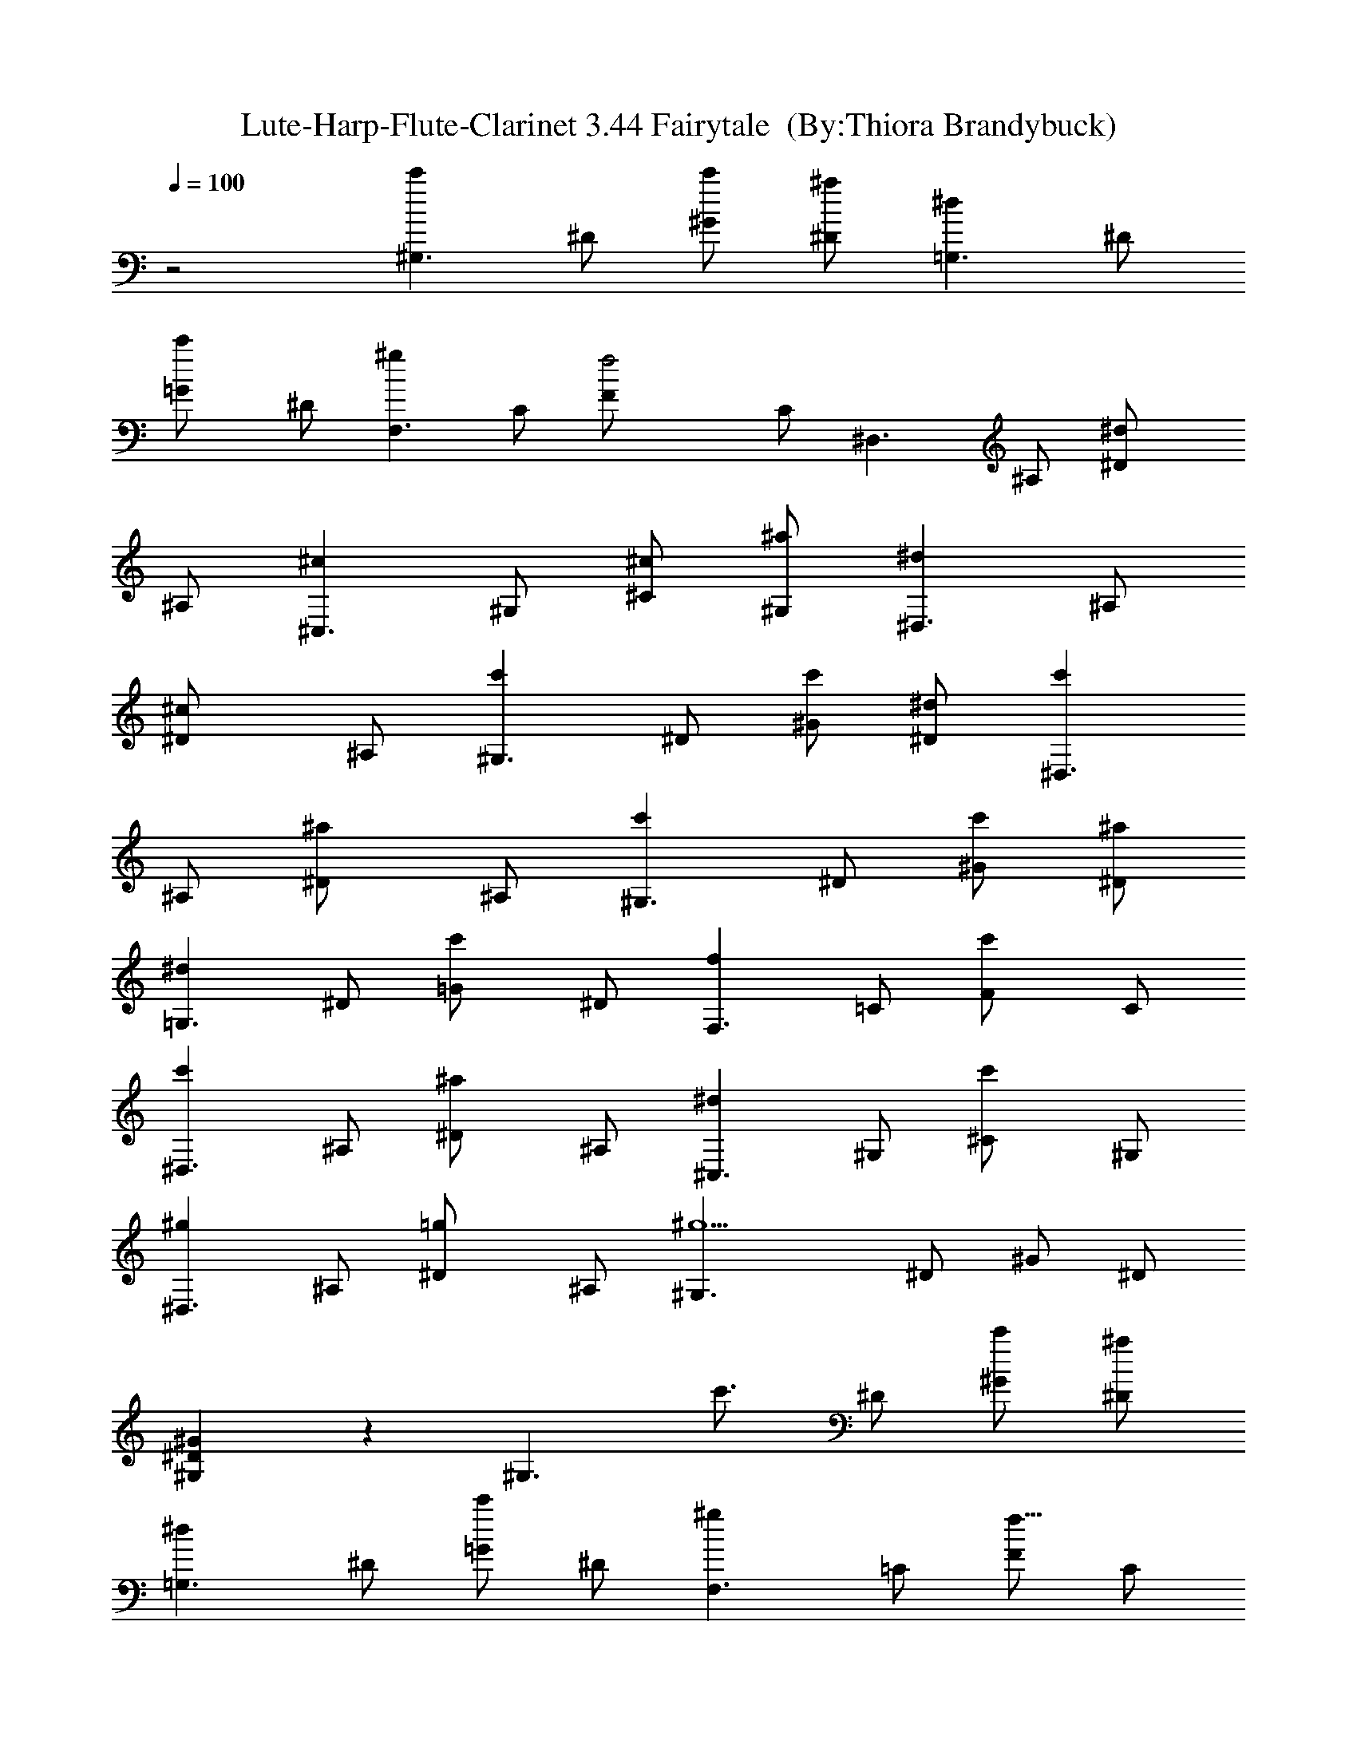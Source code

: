 X:1
T:Lute-Harp-Flute-Clarinet 3.44 Fairytale  (By:Thiora Brandybuck)
Z:Enya
L:1/4
Q:100
K:C
z2 [c'^G,3/2z/2] ^D/2 [c'/2^G/2] [^a/2^D/2] [^d=G,3/2z/2] ^D/2
[c'=G/2] ^D/2 [^gF,3/2z/2] C/2 [f2F/2] C/2 [^D,3/2z/2] ^A,/2 [^d^D/2]
^A,/2 [^c^C,3/2z/2] ^G,/2 [^c/2^C/2] [^a/2^G,/2] [^d^D,3/2z/2] ^A,/2
[^c^D/2] ^A,/2 [c'^G,3/2z/2] ^D/2 [c'/2^G/2] [^d/2^D/2] [c'^D,3/2z/2]
^A,/2 [^a^D/2] ^A,/2 [c'^G,3/2z/2] ^D/2 [c'/2^G/2] [^a/2^D/2]
[^d=G,3/2z/2] ^D/2 [c'=G/2] ^D/2 [fF,3/2z/2] =C/2 [c'F/2] C/2
[c'^D,3/2z/2] ^A,/2 [^a^D/2] ^A,/2 [^d^C,3/2z/2] ^G,/2 [c'^C/2] ^G,/2
[^g^D,3/2z/2] ^A,/2 [=g^D/2] ^A,/2 [^g5/2^G,3/2z/2] ^D/2 ^G/2 ^D/2
[^G,^G^D] z [^G,3/2z/8] [c'3/4z3/8] ^D/2 [^G/2c'/2] [^D/2^a/2]
[=G,3/2^dz/2] ^D/2 [=G/2c'] ^D/2 [F,3/2^gz/2] =C/2 [F/2f11/8] C/2
[^D,3/2z/2] ^A,/2 [^D/2^d7/8] ^A,/2 [^C,3/2^c3/4z/2] ^G,/2 [^c/2^C/2]
[^G,/2^a/2] [^D,3/2^d9/8z/2] ^A,/2 [^D/2^c] ^A,/2 [^G,3/2c'9/8z/2]
^D/2 ^G/2 [c'/4^D/2] ^d/4 [^c/4^D,3/2] [c'/2z/4] [^a/2^A,/2]
[^g/2^D/2] [=g/2^A,/2] [c'7/8^G,3/2z/2] ^D/2 [c'5/8^G/2] [^D/2^a5/8]
[=G,3/2z/8] [^d7/8z3/8] ^D/2 [c'=G/2] ^D/2 [fF,3/2z/2] =C/2
[c'3/4F/2] C/2 [^D,3/2c'z/2] ^A,/2 [^D/2^a] ^A,/2 [^C,3/2^d13/8z/2]
^G,/2 ^C/2 [^G,/2z/8] c'3/8 [^D,3/2^g7/8z/2] ^A,/2 [=g7/8^D/2] ^A,/2
[^g23/8^G,3/2z/2] ^D/2 ^G/2 ^D/2 [^G,^G^D] z [c'^G,3/2z/2] ^D/2
[c'/2^G/2] [^a/4^D/2c'3/8] ^a/4 [^d9/8=G,3/2z/2] ^D/2
[c'5/8=G/2^c5/8] [^D/2z/8] c'/4 z/8 [^gF,3/2c'5/8z/2] [=C/2^a/2]
[f17/8F/2^g9/4] C/2 [^D,3/2z/2] ^A,/2 [^d^D/2] ^A,/2 [^c^C,3/2z/2]
^G,/2 [^c/2^C/2] [^c/4^a/2^G,/2] ^d/4 [^d/4^D,3/2f3/8] [^d5/8z/4]
[^c/2^A,/2] [^c7/8^D/2c'/2] [^a3/8^A,/2] z/8 [c'^G,3/2z/2]
[^D/2^g5/2] [c'/2^G/2] [^d/2^D/2] [c'^D,3/2z/2] ^A,/2 [^a7/8^D/2]
[^A,/2^d/8] z3/8 [c'^G,3/2z/2] ^D/2 [c'/2^G/2] [c'/4^a/2^D/2] ^c/4
[^d=G,3/2z/4] f/4 [=g3/8^D/2] z/8 [c'7/8=G/2^g/2] [^D/2^a3/8] z/8
[fF,3/2^g5/8z/2] [=C/2=g/2] [c'7/8F/2f15/8] C/2 [c'^D,3/2z/2] ^A,/2
[^a^D/2^d3/4] ^A,/2 [^d^C,3/2z/2] [^G,/2g/4] f/4 [c'^C/2^d/2]
[^G,/2^c5/8] [^g7/8^D,3/2c'z/2] ^A,/2 [=g7/8^D/2^c/2] [^A,/2c'/2]
[^g3/2^G,3/2z/2] ^D/2 ^G/2 [^D/2^g5/8z/4] [c'3/8z/4] [^G,^G^D^d7/8]
z9/8 [^G^G,z/2] ^D,/2 [^A^G,/2] ^D,/2 [=c^G,z/2] ^D,/2 [^c^G,/2]
^D,/2 [^A3^D,3/2z/2] ^A,/2 ^D/2 ^A,/2 [^D,3/2z/2] ^A,/2 ^D/2
[^d/2^A,/2] [^d/2^C,3/2] [^c/2^G,/2] [=c/2^C] [^c/2^G,/2]
[=c^D,3/2z/2] ^A,/2 [^A^D/2] ^A,/2 [c2^G,3/2z/2] ^D/2 ^G/2 ^D/2
[^A2^D,3/2z/2] ^A,/2 ^D/2 ^A,/2 [^G^G,z/2] ^D,/2 [^A^G,/2] ^D,/2
[c^G,z/2] ^D,/2 [^c^G,/2] ^D,/2 [^A3^F,3/2z/2] ^C/2 ^F/2 ^C/2
[^D,3/2z/2] ^A,/2 ^D/2 [^d/2^A,/2] [^d/2^C,3/2] [^c/2^G,/2]
[=c/2^C/2] [^c/2^G,/2] [=c^D,3/2z/2] ^A,/2 [^A^D/2] ^A,/2 [^G^G,z/2]
^D/2 [^Gz/2] ^D/2 [c/2^G,/2] ^D/2 [^d=G,/2] ^D/2 [f2=F,3/2z/2] =C/2
=F/2 C/2 [cF,c'7/8z/2] C/2 [fF/2] C/2 [^d2=C,z/2] G,/2 C/2 G,/2
[fC,3/2z/2] [G,/2z3/8] =g/8 [gC/2] G,/2 [^g^C,3/2z/2] ^G,/2 [c'^C/2]
^G,/2 [^a9/8^D,3/2z/2] ^A,/2 [=g^D/2] ^A,/2 [f3F,3/2z/2] =C/2 F/2 C/2
[=C,3/2z/2] =G,/2 [cC/2c'9/8] G,/2 [f2F,3/2z/2] C/2 F/2 C/2
[c'cF,3/2z/2] C/2 [fF/2] C/2 [^d2C,3/2z/2] G,/2 C/2 [G,/2z3/8] f/8
[fC,3/2z/2] G,/2 [gC/2] G,/2 [^g^C,3/2z/2] ^G,/2 [c'^C/2] ^G,/2
[^a3/2^D,3/2z/2] ^A,/2 [=g/2^D/2] [g/2^A,/2] [f2^C,3/2z/2] ^G,/2 ^C/2
^G,/2 [^d2^D,3/2z/2] ^A,/2 ^D/2 ^A,/2 [^G^G,^g15/4z/2] ^D,/2
[^A^G,/2] ^D,/2 [c^G,z/2] ^D,/2 [^c^G,/2] ^D,/2 [^A3^D,3/2z/2] ^A,/2
^D/2 ^A,/2 [^D,3/2z/2] ^A,/2 ^D/2 [^d/2^A,/2] [^d/2^C,3/2]
[^c/2^G,/2] [=c/2^C] [^c/2^G,/2] [=c^D,3/2z/2] ^A,/2 [^A^D/2] ^A,/2
[c2^G,3/2z/2] ^D/2 ^G/2 ^D/2 [^A2^D,3/2z/2] ^A,/2 ^D/2 ^A,/2
[^G^G,z/2] ^D,/2 [^A^G,/2] ^D,/2 [c^G,z/2] ^D,/2 [^c^G,/2] ^D,/2
[^A3^F,3/2z/2] ^C/2 ^F/2 ^C/2 [^D,3/2z/2] ^A,/2 ^D/2 [^d/2^A,/2]
[^d/2^C,3/2] [^c/2^G,/2] [=c/2^C/2] [^c/2^G,/2] [=c^D,3/2z/2] ^A,/2
[^A^D/2] ^A,/2 [^G^G,z/2] ^D/2 [^G3/2z/2] ^D/2 ^G, z [^G^G,z/2]
[^D,/2^d/4=G/2] z/4 [^A^G,/2^g/8^G/2] z3/8 [^D,/2^d/4=G/2] z/4
[c^G,^G/2] [^D,/2^d/4=G5/8] z/4 [^c^G,/2^g/4^G/2] z/4 [^D,/2^d/4^A/2]
z/4 [^A3^D,3/2^Gz/2] [^A,/2^d/4] z/4 [^D/2=g/8=G] z3/8 [^A,/2^d/4]
z/4 [^D,3/2^Dz/2] [^A,/2^d/4] z/4 [^D/2g/8] z3/8 [^d/2^A,/2]
[^d/2^C,3/2^D] [^c/2^G,/2] [=c/2^Cf/8=F/4] z3/8 [^c/2^G,/2]
[=c^D,3/2^Dz/2] [^A,/2^d/4] z/4 [^A^D/2g/8G3/8] z3/8 [^A,/2^d/4] z/4
[c2^G,3/2^G3/8] z/8 [^D/2^d/4=G/2] z/4 [^G/2^g/8] z3/8 [^D/2^d/4^A/2]
z/4 [^A2^D,3/2^Gz/2] [^A,/2^d/4] z/4 [^D/2=g/8=G/2] z3/8 [^A,/2^d/4]
z/4 [^G^G,z/2] [^D,/2^d/8=G/2] z3/8 [^A^G,/2^g/4^G5/8] z/4
[^D,/2^d/4=G/2] z/4 [c^G,^G/2] [^D,/2^d/4=G5/8] z/4 [^c^G,/2^g/4^G/2]
z/4 [^D,/2^d/4^A/2] z/4 [^A3^F,3/2^Gz/2] [^C/2^c/4] z/4 [^F^f/8] z3/8
[^C/2^c/4] z/4 [^D,3/2^Dz/2] [^A,/2^d/4] z/4 [^D/2=g/8] z3/8
[^d/2^A,/2] [^d/2^C,3/2^D9/8] [^c/2^G,/2] [=c/2^C/2=f/8=F3/8] z3/8
[^c/2^G,/2] [=c^D,3/2^Dz/2] [^A,/2^d/4] z/4 [^A^D/2g/4=G5/8] z/4
[^A,/2^d/4] z/4 [^G^G,z/2] [^D/2^d/8] z3/8 [^G^g/8] z3/8 [^D/2^d/4]
z/4 [c/2^G,/2] ^D/2 [^d=G,/2] ^D/2 [f2=F,3/2F/2] [=C/2F/8^G/8E/2]
z3/8 [F/2^G/8] z3/8 [C/2^G/8F/8E/2] z3/8 [cF,^G/8F/2] z3/8
[C/2^G/8F/8E/2] z3/8 [fF/2^G/8] z3/8 [C/2F/8^G/8] z3/8 [^d2=C,^D/2]
[G,/2C/8^D/2] z3/8 [C/2^D/2] [G,/2C/8^D/8] z3/8 [fC,3/2C/8^D/8] z3/8
[G,/2C/8^D/8] z3/8 [=gC/2^D/8] z3/8 [G,/2C/8^D/8] z3/8 [^g^C,3/2^C/2]
[^G,/2^C/8F/8=C/2] z3/8 [c'^C/2F/8] z3/8 [^G,/2F/2^C/8] z3/8
[^a^D,3/2^D/2] [^A,/2=G/8^D/2] z3/8 [=g^D/2G/8] z3/8 [^A,/2G/8^D/8]
z3/8 [f3F,3/2F/2] [=C/2F/8^G/8E/2] z3/8 [F/2^G/8] z3/8 [C/2F/8^G/8]
z3/8 [=C,3/2^D/2] [=G,/2C/8^D/2] z3/8 [cC/2^D/8] z3/8 [G,/2C/8^D/8]
z3/8 [f2F,3/2F/2] [C/2F/8^G/8E/2] z3/8 [F/2^G/8] z3/8 [C/2F/8^G/8E/2]
z3/8 [cF,3/2^G/8F/2] z3/8 [C/2F/8^G/8E/2] z3/8 [fF/2^G/8] z3/8
[C/2F/8^G/8] z3/8 [^d2C,3/2^D/2] [G,/2C/8^D/2] z3/8 [C/2^D/2]
[G,/2C/8^D/8] z3/8 [fC,3/2C/8^D/8] z3/8 [G,/2C/8^D/8] z3/8 [gC/2^D/8]
z3/8 [G,/2^D/8C/8] z3/8 [^g^C,3/2^C/2] [^G,/2F/8^C/8=C/2] z3/8
[c'^C/2F/8] z3/8 [^G,/2F/2^C/8] z3/8 [^a^D,3/2^D/2] [^A,/2=G/8^D/2]
z3/8 [=g^D/2G/8] z3/8 [^A,/2^D/8G/8] z3/8 [f2^C,3/2^C/2]
[^G,/2^C/8F/8=C/2] z3/8 [^C/2F/8] z3/8 [^G,/2F/2^C/8] z3/8
[^d2^D,3/2^D/2] [^A,/2^D/2G/8] z3/8 [^D/2G/8] z3/8 [^A,/2G/8^D/8]
z3/8 [^G^G,z/2] [^D,/2^d/4=G/2] z/4 [^A^G,/2^g/4^G/2] z/4
[^D,/2^d/4=G/2] z/4 [c^G,^G/2] [^D,/2^d/8=G5/8] z3/8
[^c^G,/2^g/8^G/2] z3/8 [^D,/2^d/8^A/2] z3/8 [^A3^D,3/2^Gz/2]
[^A,/2^d/8] z3/8 [^D/2=g/8=G] z3/8 [^A,/2^d/8] z3/8 [^D,3/2^Dz/2]
[^A,/2^d/8] z3/8 [^D/2g/8] z3/8 [^d/2^A,/2] [^d/2^C,3/2^D]
[^c/2^G,/2] [=c/2^Cf/8F3/8] z3/8 [^c/2^G,/2] [=c^D,3/2^Dz/2]
[^A,/2^d/8] z3/8 [^A^D/2g/8G3/8] z3/8 [^A,/2^d/4] z/4 [c2^G,3/2^G3/8]
z/8 [^D/2^d/8=G/2] z3/8 [^G/2^g/8] z3/8 [^D/2^d/8^A/2] z3/8
[^A2^D,3/2^Gz/2] [^A,/2^d/8] z3/8 [^D/2=g/8=G/2] z3/8 [^A,/2^d/4] z/4
[^G^G,z/2] [^D,/2^d/4=G/2] z/4 [^A^G,/2^g/8^G/2] z3/8 [^D,/2^d/8=G/2]
z3/8 [c^G,^G/2] [^D,/2^d/8=G5/8] z3/8 [^c^G,/2^g/8^G/2] z3/8
[^D,/2^d/4^A/2] z/4 [^A3^F,3/2^Gz/2] [^C/2^c/4] z/4 [^F^f/8] z3/8
[^C/2^c/4] z/4 [^D,3/2^Dz/2] [^A,/2^d/8] z3/8 [^D/2=g/8] z3/8
[^d/2^A,/2] [^d/2^C,3/2^D9/8] [^c/2^G,/2] [=c/2^C/2=f/8=F/4] z3/8
[^c/2^G,/2] [=c^D,3/2^Dz/2] [^A,/2^d/4] z/4 [^A^D/2g/4=G5/8] z/4
[^A,/2^d/4] z/4 [^G^G,^g/4] z/4 ^D/2 [^G21/8z/2] ^D/2 [^D,13/8z/2]
^A,/2 ^D5/8 ^A,/2 [^G,9/8z5/8] ^D/2 ^G/2 z/8 ^D/2 [^G,9/8z/2] ^D5/8
^G/2 ^D5/8 [^G,13/8^g3/8c'/2] z/8 ^D5/8 ^G/2 [^g/4^D/2c'/2] [^a/4z/8]
^c/8 z/8 [=G,13/8c'11/8^d11/8z/2] ^D/2 =G5/8 [^d/4^D/2c'/4] z/4
[^c/2^a3/8=F,7/4] z/4 [^g/2c'/2=C/2] [F5/8z/2] [^d/8c'/8^a/8] C/2
[^D,13/8z5/8] ^A,/2 [c'/8^g/8^D/2] z3/8 ^A,5/8
[c'13/8^g7/4^C,13/8z/2] ^G,5/8 ^C/2 [=g3/8^G,5/8] [f/4z/8] [^d7/4z/8]
[^D,13/8z/2] ^A,/2 z/8 ^D/2 [^c/4^A,/2] z/4 [^c/2^G,7/4] [c'7/8z/8]
^D/2 ^G5/8 ^D/2 [^D,13/8z/8] [^d3/8z/4] ^g/4 [c'/4^A,/2] [^d3/8z/4]
[^D/2^c3/8z/4] c'3/8 [^A,/2^a/4] c'/4 [^G,13/8^c7/4z/2] ^D5/8 ^G/2
[^D5/8z/8] c'/8 ^a/8 [^g/4z/8] [^a/4z/8] [=G,13/8c'3/4z/2] [^D5/8z/8]
[^a5/8z/2] [=G/2^g/2] [=g5/8^D/2] [^g5/8z/8] [F,13/8z/2] [f5/4=C/2]
F5/8 [C/2=g] [^D,7/4z5/8] [^A,/2^d9/4] ^D5/8 [^A,/2f15/8]
[^C,13/8^g9/8z/2] [c'7/8z/8] ^G,/2 [^C/2^a3/4] [^G,5/8z/8] [^g5/8z/2]
[^D,13/8^a7/4z/2] ^A,5/8 ^D/2 [^A,5/8^g3/8] z/4
[^G,13/8^d3/4^g3/4z/2] ^D/2 z/8 ^G/2 [^d/8c'/8^D/2] z3/8
[^d/8^g/8^G,9/8^G9/8^D9/8^a/8] z17/8 [^G,13/8z/8] [^d7/8^g7/8c'/8]
[c'2z3/8] ^D/2 ^G/2 z/8 ^D/2 [=G,13/8^a7/8z/2] [^g/8^D5/8] z/4
[^a5/4z/4] [c'3/4=G/2] ^D5/8 [^g13/8F,13/8z/2] [c'/8=C5/8] z3/8 ^a/8
[^a/8F/2] z3/8 [^g7/8C/2] z/8 [^D,13/8=g17/8z/2] [^A,/2f/8]
[f5/8z3/8] ^D5/8 ^A,/2 [^C,7/4f9/8z5/8] [^G,/2^c/8] z/8 ^d/8 z/8
[^C5/8f5/4] [^G,/2g/8] z3/8 [^D,13/8z/8] [g13/8z/2] [^A,/2^g/4] z/4
^D/2 [^A,5/8z/8] =g/2 [^g13/8^G,13/8=g/4] z/4 [^D5/8z/8] ^a/2 ^G/2
[^g5/4^D5/8] [^D,13/8z/2] [^A,/2z/8] [^g3/8z/4] [^a/4z/8] [^d5/8z/8]
[^D/2c'/8] z/8 [c'/8^c/4] z/8 [^A,/2^d/2^c/8] z/8 f/8 z/8
[^G9/8c'9/4^d/8^G,7/4] [^d13/8z/2] ^D/2 [^G9/8z5/8] [^d/2^D/2z/4] f/8
z/8 [^a5/8=G9/8=G,13/8=g17/8z3/8]  z/4 [^D/2^a11/8z/4] c'/8 z/8
[^c/8G] z/8 ^d/8 z/8 f/8 ^D/2 [^g9/4F9/8f7/4F,13/8z/2] [^d/2=C5/8]
z/8 [F9/8z/2] [C5/8z/8] [c'5/8z/2] [^D,13/8^d3/2=g9/4^D9/8z/2] ^A,5/8
[^D^g/8] z3/8 ^A,/2 [f15/8^d9/8^a3/2z/8] [^C,7/4^C9/8^g5/2z/2] ^G,5/8
[^C11/8z5/8] [^c/8f3/4^G,3/4] z5/8 [^D7/4z/8]
[^d9/8^a3/2c'^g9/8=g3/2^D,21/8] [^A,7/8z3/4] [^a2g17/8z/8]
[^d3/4^D17/8] z/4 [^A,z7/8] [^g/8c'/4^d19/8^a/8]
[^G,17/4^g33/8^G21/8z/8] [c'21/8z9/8] [^D11/8z] [^d2z3/8] [^G25/8z/8]
c'5/8 z3/4 [^g/4z/8] [c'/8^D15/8^d3/2] [^g/4^a/8] z9/8 [^G,5/8z/2]
[c'/4z/8] [^G,37/8^G37/8^D37/8z/8] [^d23/8z/8] [^g11/4c'21/8] 
